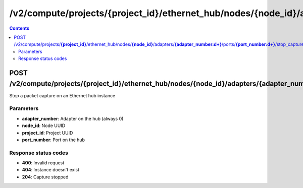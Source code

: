 /v2/compute/projects/{project_id}/ethernet_hub/nodes/{node_id}/adapters/{adapter_number:\d+}/ports/{port_number:\d+}/stop_capture
------------------------------------------------------------------------------------------------------------------------------------------

.. contents::

POST /v2/compute/projects/**{project_id}**/ethernet_hub/nodes/**{node_id}**/adapters/**{adapter_number:\d+}**/ports/**{port_number:\d+}**/stop_capture
~~~~~~~~~~~~~~~~~~~~~~~~~~~~~~~~~~~~~~~~~~~~~~~~~~~~~~~~~~~~~~~~~~~~~~~~~~~~~~~~~~~~~~~~~~~~~~~~~~~~~~~~~~~~~~~~~~~~~~~~~~~~~~~~~~~~~~~~~~~~~~~~~~~~~~~~~~~~~~
Stop a packet capture on an Ethernet hub instance

Parameters
**********
- **adapter_number**: Adapter on the hub (always 0)
- **node_id**: Node UUID
- **project_id**: Project UUID
- **port_number**: Port on the hub

Response status codes
**********************
- **400**: Invalid request
- **404**: Instance doesn't exist
- **204**: Capture stopped

